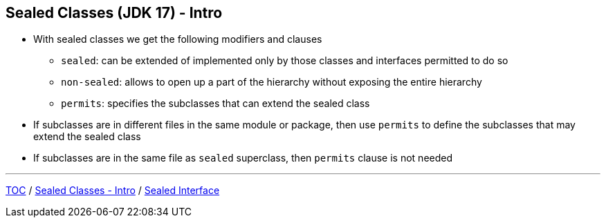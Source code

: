 == Sealed Classes (JDK 17) - Intro

** With sealed classes we get the following modifiers and clauses
*** `sealed`: can be extended of implemented only by those classes and interfaces permitted to do so
*** `non-sealed`: allows to open up a part of the hierarchy without exposing the entire hierarchy
*** `permits`: specifies the subclasses that can extend the sealed class
** If subclasses are in different files in the same module or package, then use `permits` to define the subclasses that may extend the sealed class
** If subclasses are in the same file as `sealed` superclass, then `permits` clause is not needed

---
link:./00_toc.adoc[TOC] /
link:./34_sealed_classes_intro1.adoc[Sealed Classes - Intro] /
link:./36_sealed_classes_sealed_interface.adoc[Sealed Interface]
